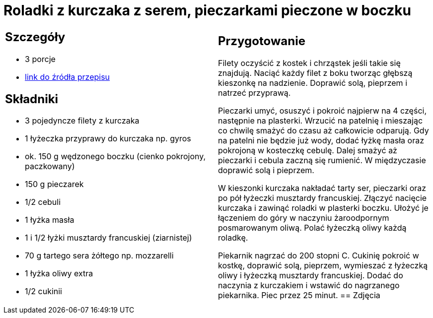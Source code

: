 = Roladki z kurczaka z serem, pieczarkami pieczone w boczku

[cols=".<a,.<a"]
[frame=none]
[grid=none]
|===
|
== Szczegóły
* 3 porcje
* https://www.kwestiasmaku.com/przepis/roladki-z-kurczaka-z-pieczarkami-i-serem-pieczone-w-boczku[link do źródła przepisu]

== Składniki
* 3 pojedyncze filety z kurczaka
* 1 łyżeczka przyprawy do kurczaka np. gyros
* ok. 150 g wędzonego boczku (cienko pokrojony, paczkowany)
* 150 g pieczarek
* 1/2 cebuli
* 1 łyżka masła
* 1 i 1/2 łyżki musztardy francuskiej (ziarnistej)
* 70 g tartego sera żółtego np. mozzarelli
* 1 łyżka oliwy extra
* 1/2 cukinii
|
== Przygotowanie
Filety oczyścić z kostek i chrząstek jeśli takie się znajdują. Naciąć każdy filet z boku tworząc głębszą kieszonkę na nadzienie. Doprawić solą, pieprzem i natrzeć przyprawą.

Pieczarki umyć, osuszyć i pokroić najpierw na 4 części, następnie na plasterki. Wrzucić na patelnię i mieszając co chwilę smażyć do czasu aż całkowicie odparują. Gdy na patelni nie będzie już wody, dodać łyżkę masła oraz pokrojoną w kosteczkę cebulę. Dalej smażyć aż pieczarki i cebula zaczną się rumienić. W międzyczasie doprawić solą i pieprzem.

W kieszonki kurczaka nakładać tarty ser, pieczarki oraz po pół łyżeczki musztardy francuskiej. Złączyć nacięcie kurczaka i zawinąć roladki w plasterki boczku. Ułożyć je łączeniem do góry w naczyniu żaroodpornym posmarowanym oliwą. Polać łyżeczką oliwy każdą roladkę.

Piekarnik nagrzać do 200 stopni C. Cukinię pokroić w kostkę, doprawić solą, pieprzem, wymieszać z łyżeczką oliwy i łyżeczką musztardy francuskiej. Dodać do naczynia z kurczakiem i wstawić do nagrzanego piekarnika. Piec przez 25 minut.
== Zdjęcia
|===
